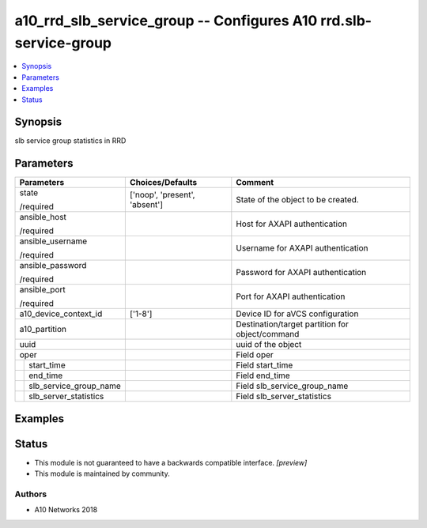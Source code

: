 .. _a10_rrd_slb_service_group_module:


a10_rrd_slb_service_group -- Configures A10 rrd.slb-service-group
=================================================================

.. contents::
   :local:
   :depth: 1


Synopsis
--------

slb service group statistics in RRD






Parameters
----------

+----------------------------+-------------------------------+-------------------------------------------------+
| Parameters                 | Choices/Defaults              | Comment                                         |
|                            |                               |                                                 |
|                            |                               |                                                 |
+============================+===============================+=================================================+
| state                      | ['noop', 'present', 'absent'] | State of the object to be created.              |
|                            |                               |                                                 |
| /required                  |                               |                                                 |
+----------------------------+-------------------------------+-------------------------------------------------+
| ansible_host               |                               | Host for AXAPI authentication                   |
|                            |                               |                                                 |
| /required                  |                               |                                                 |
+----------------------------+-------------------------------+-------------------------------------------------+
| ansible_username           |                               | Username for AXAPI authentication               |
|                            |                               |                                                 |
| /required                  |                               |                                                 |
+----------------------------+-------------------------------+-------------------------------------------------+
| ansible_password           |                               | Password for AXAPI authentication               |
|                            |                               |                                                 |
| /required                  |                               |                                                 |
+----------------------------+-------------------------------+-------------------------------------------------+
| ansible_port               |                               | Port for AXAPI authentication                   |
|                            |                               |                                                 |
| /required                  |                               |                                                 |
+----------------------------+-------------------------------+-------------------------------------------------+
| a10_device_context_id      | ['1-8']                       | Device ID for aVCS configuration                |
|                            |                               |                                                 |
|                            |                               |                                                 |
+----------------------------+-------------------------------+-------------------------------------------------+
| a10_partition              |                               | Destination/target partition for object/command |
|                            |                               |                                                 |
|                            |                               |                                                 |
+----------------------------+-------------------------------+-------------------------------------------------+
| uuid                       |                               | uuid of the object                              |
|                            |                               |                                                 |
|                            |                               |                                                 |
+----------------------------+-------------------------------+-------------------------------------------------+
| oper                       |                               | Field oper                                      |
|                            |                               |                                                 |
|                            |                               |                                                 |
+---+------------------------+-------------------------------+-------------------------------------------------+
|   | start_time             |                               | Field start_time                                |
|   |                        |                               |                                                 |
|   |                        |                               |                                                 |
+---+------------------------+-------------------------------+-------------------------------------------------+
|   | end_time               |                               | Field end_time                                  |
|   |                        |                               |                                                 |
|   |                        |                               |                                                 |
+---+------------------------+-------------------------------+-------------------------------------------------+
|   | slb_service_group_name |                               | Field slb_service_group_name                    |
|   |                        |                               |                                                 |
|   |                        |                               |                                                 |
+---+------------------------+-------------------------------+-------------------------------------------------+
|   | slb_server_statistics  |                               | Field slb_server_statistics                     |
|   |                        |                               |                                                 |
|   |                        |                               |                                                 |
+---+------------------------+-------------------------------+-------------------------------------------------+







Examples
--------

.. code-block:: yaml+jinja

    





Status
------




- This module is not guaranteed to have a backwards compatible interface. *[preview]*


- This module is maintained by community.



Authors
~~~~~~~

- A10 Networks 2018

